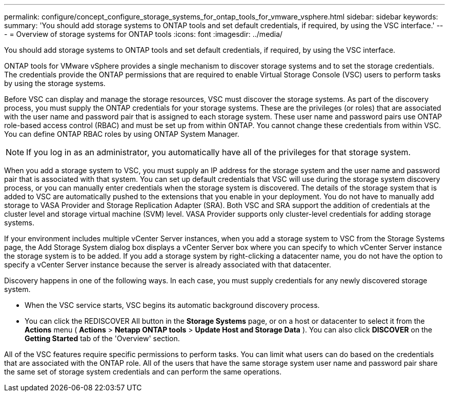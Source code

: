 ---
permalink: configure/concept_configure_storage_systems_for_ontap_tools_for_vmware_vsphere.html
sidebar: sidebar
keywords:
summary: 'You should add storage systems to ONTAP tools and set default credentials, if required, by using the VSC interface.'
---
= Overview of storage systems for ONTAP tools
:icons: font
:imagesdir: ../media/

[.lead]
You should add storage systems to ONTAP tools and set default credentials, if required, by using the VSC interface.

ONTAP tools for VMware vSphere provides a single mechanism to discover storage systems and to set the storage credentials. The credentials provide the ONTAP permissions that are required to enable Virtual Storage Console (VSC) users to perform tasks by using the storage systems.

Before VSC can display and manage the storage resources, VSC must discover the storage systems. As part of the discovery process, you must supply the ONTAP credentials for your storage systems. These are the privileges (or roles) that are associated with the user name and password pair that is assigned to each storage system. These user name and password pairs use ONTAP role-based access control (RBAC) and must be set up from within ONTAP. You cannot change these credentials from within VSC. You can define ONTAP RBAC roles by using ONTAP System Manager.

NOTE:  If you log in as an administrator, you automatically have all of the privileges for that storage system.

When you add a storage system to VSC, you must supply an IP address for the storage system and the user name and password pair that is associated with that system. You can set up default credentials that VSC will use during the storage system discovery process, or you can manually enter credentials when the storage system is discovered. The details of the storage system that is added to VSC are automatically pushed to the extensions that you enable in your deployment. You do not have to manually add storage to VASA Provider and Storage Replication Adapter (SRA). Both VSC and SRA support the addition of credentials at the cluster level and storage virtual machine (SVM) level. VASA Provider supports only cluster-level credentials for adding storage systems.

If your environment includes multiple vCenter Server instances, when you add a storage system to VSC from the Storage Systems page, the Add Storage System dialog box displays a vCenter Server box where you can specify to which vCenter Server instance the storage system is to be added. If you add a storage system by right-clicking a datacenter name, you do not have the option to specify a vCenter Server instance because the server is already associated with that datacenter.

Discovery happens in one of the following ways. In each case, you must supply credentials for any newly discovered storage system.

*  When the VSC service starts, VSC begins its automatic background discovery process.
* You can click the REDISCOVER All button in the *Storage Systems* page, or on a host or datacenter to select it from the *Actions* menu ( *Actions* > *Netapp ONTAP tools* > *Update Host and Storage Data* ). You can also click *DISCOVER* on the *Getting Started* tab of the 'Overview' section.

All of the VSC features require specific permissions to perform tasks. You can limit what users can do based on the credentials that are associated with the ONTAP role. All of the users that have the same storage system user name and password pair share the same set of storage system credentials and can perform the same operations.
